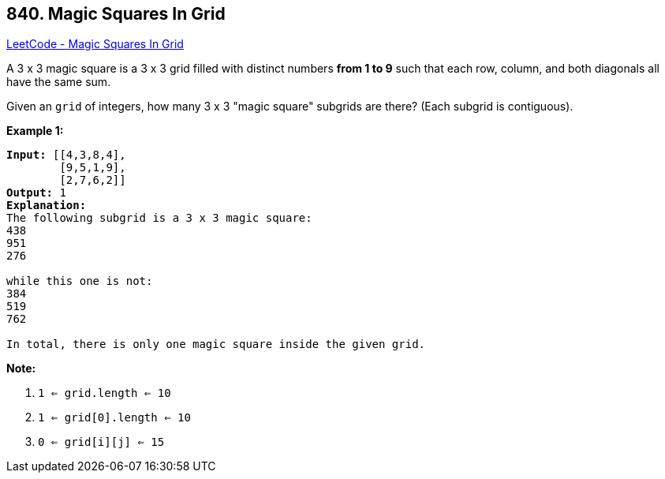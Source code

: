 == 840. Magic Squares In Grid

https://leetcode.com/problems/magic-squares-in-grid/[LeetCode - Magic Squares In Grid]

A 3 x 3 magic square is a 3 x 3 grid filled with distinct numbers *from 1 to 9* such that each row, column, and both diagonals all have the same sum.

Given an `grid` of integers, how many 3 x 3 "magic square" subgrids are there?  (Each subgrid is contiguous).

 

*Example 1:*

[subs="verbatim,quotes,macros"]
----
*Input:* [[4,3,8,4],
        [9,5,1,9],
        [2,7,6,2]]
*Output:* 1
*Explanation:*
The following subgrid is a 3 x 3 magic square:
438
951
276

while this one is not:
384
519
762

In total, there is only one magic square inside the given grid.
----

*Note:*


. `1 <= grid.length <= 10`
. `1 <= grid[0].length <= 10`
. `0 <= grid[i][j] <= 15`


